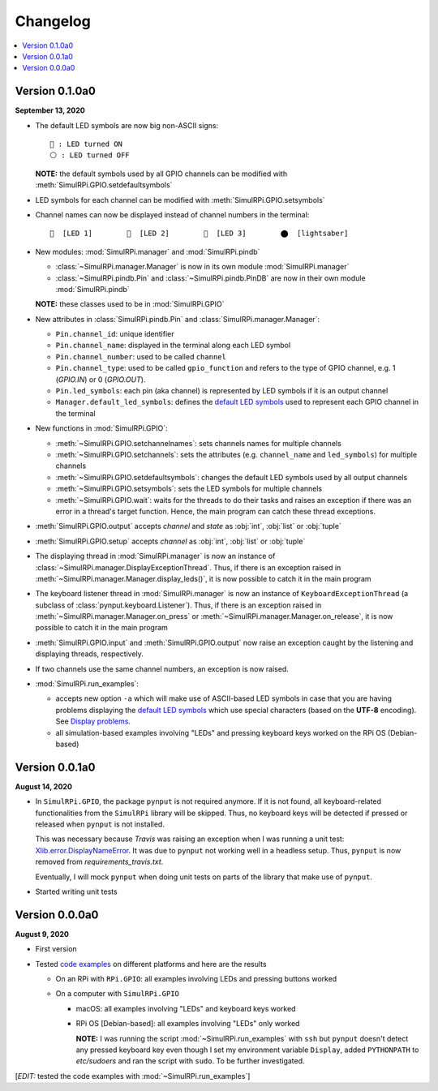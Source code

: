 =========
Changelog
=========

.. contents::
   :depth: 2
   :local:

Version 0.1.0a0
===============

.. TODO: IMPORTANT add date

**September 13, 2020**

.. _default-led-symbols-label:

* The default LED symbols are now big non-ASCII signs::

   🛑 : LED turned ON
   ⚪ : LED turned OFF

  **NOTE:** the default symbols used by all GPIO channels can be modified with
  :meth:`SimulRPi.GPIO.setdefaultsymbols`

* LED symbols for each channel can be modified with
  :meth:`SimulRPi.GPIO.setsymbols`
* Channel names can now be displayed instead of channel numbers in the terminal::

   🛑  [LED 1]        🛑  [LED 2]        🛑  [LED 3]        ⬤  [lightsaber]


* New modules: :mod:`SimulRPi.manager` and :mod:`SimulRPi.pindb`

  * :class:`~SimulRPi.manager.Manager` is now in its own module
    :mod:`SimulRPi.manager`
  * :class:`~SimulRPi.pindb.Pin` and :class:`~SimulRPi.pindb.PinDB` are now in
    their own module :mod:`SimulRPi.pindb`

  **NOTE:** these classes used to be in :mod:`SimulRPi.GPIO`

* New attributes in :class:`SimulRPi.pindb.Pin` and
  :class:`SimulRPi.manager.Manager`:

  * ``Pin.channel_id``: unique identifier
  * ``Pin.channel_name``: displayed in the terminal along each LED symbol
  * ``Pin.channel_number``: used to be called ``channel``
  * ``Pin.channel_type``: used to be called ``gpio_function``
    and refers to the type of GPIO channel, e.g. 1 (`GPIO.IN`) or 0
    (`GPIO.OUT`).
  * ``Pin.led_symbols``: each pin (aka channel) is represented by LED symbols
    if it is an output channel
  * ``Manager.default_led_symbols``: defines the `default LED symbols`_ used to
    represent each GPIO channel in the terminal

* New functions in :mod:`SimulRPi.GPIO`:

  * :meth:`~SimulRPi.GPIO.setchannelnames`: sets channels names for multiple
    channels
  * :meth:`~SimulRPi.GPIO.setchannels`: sets the attributes (e.g.
    ``channel_name`` and ``led_symbols``) for multiple channels
  * :meth:`~SimulRPi.GPIO.setdefaultsymbols`: changes the default LED symbols
    used by all output channels
  * :meth:`~SimulRPi.GPIO.setsymbols`: sets the LED symbols for multiple
    channels
  * :meth:`~SimulRPi.GPIO.wait`: waits for the threads to do their tasks and
    raises an exception if there was an error in a thread's target function.
    Hence, the main program can catch these thread exceptions.

* :meth:`SimulRPi.GPIO.output` accepts `channel` and `state` as :obj:`int`,
  :obj:`list` or :obj:`tuple`

* :meth:`SimulRPi.GPIO.setup` accepts `channel` as :obj:`int`, :obj:`list` or
  :obj:`tuple`

* The displaying thread in :mod:`SimulRPi.manager` is now an instance of
  :class:`~SimulRPi.manager.DisplayExceptionThread`. Thus, if there is an
  exception raised in :meth:`~SimulRPi.manager.Manager.display_leds()`, it is
  now possible to catch it in the main program

* The keyboard listener thread in :mod:`SimulRPi.manager`  is now an instance
  of ``KeyboardExceptionThread`` (a subclass of
  :class:`pynput.keyboard.Listener`). Thus, if there is an exception raised in
  :meth:`~SimulRPi.manager.Manager.on_press` or
  :meth:`~SimulRPi.manager.Manager.on_release`, it is now possible to catch it
  in the main program

* :meth:`SimulRPi.GPIO.input` and :meth:`SimulRPi.GPIO.output` now raise an
  exception caught by the listening and displaying threads, respectively.

* If two channels use the same channel numbers, an exception is now raised.

* :mod:`SimulRPi.run_examples`:

  * accepts new option ``-a`` which will make use of ASCII-based LED symbols in
    case that you are having problems displaying the `default LED symbols`_
    which use special characters (based on the **UTF-8** encoding). See
    `Display problems`_.
  * all simulation-based examples involving "LEDs" and pressing keyboard keys
    worked on the RPi OS (Debian-based)

.. seealso::

  The `API reference`_ for the library ``SimulRPi``.

Version 0.0.1a0
===============

**August 14, 2020**

* In ``SimulRPi.GPIO``, the package ``pynput`` is not required anymore. If it
  is not found, all keyboard-related functionalities from the ``SimulRPi``
  library will be skipped. Thus, no keyboard keys will be detected if pressed
  or released when ``pynput`` is not installed.

  This was necessary because *Travis* was raising an exception when I was
  running a unit test: `Xlib.error.DisplayNameError`_. It was
  due to ``pynput`` not working well in a headless setup. Thus, ``pynput`` is
  now removed from *requirements_travis.txt*.

  Eventually, I will mock ``pynput`` when doing unit tests on parts of the
  library that make use of ``pynput``.

* Started writing unit tests

Version 0.0.0a0
===============

**August 9, 2020**

* First version

* Tested `code examples`_ on different platforms and here are the results

  * On an RPi with ``RPi.GPIO``: all examples involving LEDs and pressing
    buttons worked

  * On a computer with ``SimulRPi.GPIO``

    * macOS: all examples involving "LEDs" and keyboard keys worked
    * RPi OS [Debian-based]: all examples involving "LEDs" only worked

      **NOTE:** I was running the script :mod:`~SimulRPi.run_examples`
      with ``ssh`` but ``pynput`` doesn't detect any pressed keyboard key
      even though I set my environment variable ``Display``, added
      ``PYTHONPATH`` to *etc/sudoers* and ran the script with ``sudo``. To be
      further investigated.

[*EDIT:* tested the code examples with :mod:`~SimulRPi.run_examples`]

.. URLs

.. 1. External links
.. _Xlib.error.DisplayNameError: https://travis-ci.org/github/raul23/SimulRPi/builds/716458786#L235

.. 2. Internal links
.. _code examples: README_docs.html#examples-label
.. _default LED symbols: #default-led-symbols-label
.. _API reference: api_reference.html
.. _Display problems: display_problems.html#non-ascii-characters-can-t-be-displayed
